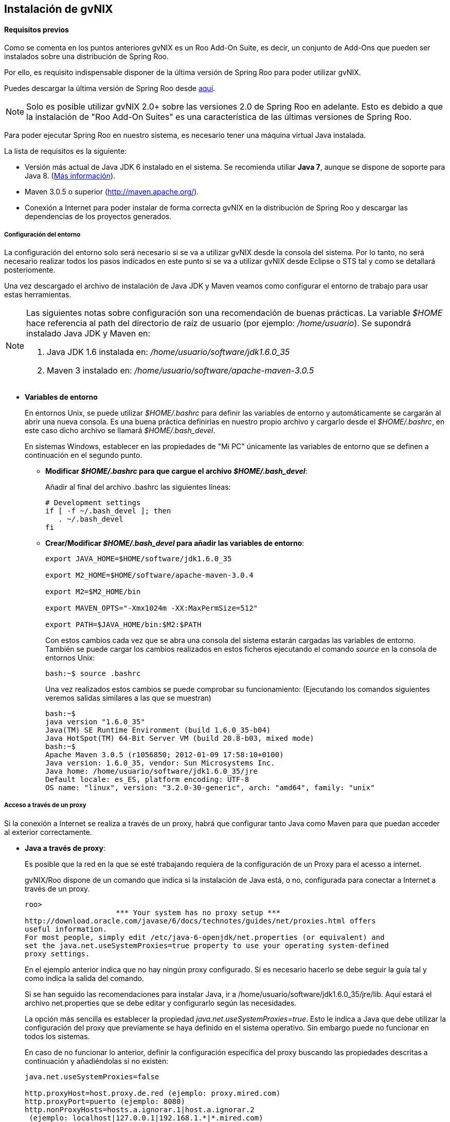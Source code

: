 Instalación de gvNIX
--------------------

// Push titles down one level.
:leveloffset: 2

Requisitos previos
------------------

Como se comenta en los puntos anteriores gvNIX es un Roo Add-On Suite, 
es decir, un conjunto de Add-Ons que pueden ser instalados sobre una
distribución de Spring Roo.

Por ello, es requisito indispensable disponer de la última versión de
Spring Roo para poder utilizar gvNIX. 

Puedes descargar la última versión de Spring Roo desde 
http://projects.spring.io/spring-roo/#running-from-shell[aquí].

[NOTE]
====
Solo es posible utilizar gvNIX 2.0+ sobre las versiones 2.0
de Spring Roo en adelante. Esto es debido a que la instalación de 
"Roo Add-On Suites" es una característica de las últimas versiones 
de Spring Roo.
====

Para poder ejecutar Spring Roo en nuestro sistema, es necesario tener una
máquina virtual Java instalada.

La lista de requisitos es la siguiente:

* Versión más actual de Java JDK 6 instalado en el sistema. Se 
recomienda utiliar *Java 7*, aunque se dispone de soporte para Java 8.
(http://www.oracle.com/technetwork/java/javase/downloads/index.html[Más
información]).
* Maven 3.0.5 o superior (http://maven.apache.org/).
* Conexión a Internet para poder instalar de forma correcta gvNIX en
la distribución de Spring Roo y descargar las dependencias de los
proyectos generados.

Configuración del entorno
~~~~~~~~~~~~~~~~~~~~~~~~~

La configuración del entorno solo será necesario si se va a utilizar
gvNIX desde la consola del sistema. Por lo tanto, no será necesario
realizar todos los pasos indicados en este punto si se va a utilizar
gvNIX desde Eclipse o STS tal y como se detallará posteriomente.

Una vez descargado el archivo de instalación de Java JDK y Maven veamos
como configurar el entorno de trabajo para usar estas herramientas.

[NOTE]
====
Las siguientes notas sobre configuración son una recomendación de buenas
prácticas. La variable _$HOME_ hace referencia al path del directorio de
raíz de usuario (por ejemplo: _/home/usuario_). Se supondrá instalado
Java JDK y Maven en:

1.  Java JDK 1.6 instalada en: _/home/usuario/software/jdk1.6.0_35_
2.  Maven 3 instalado en: _/home/usuario/software/apache-maven-3.0.5_
====

* *Variables de entorno*
+
En entornos Unix, se puede utilizar _$HOME/.bashrc_ para definir las
variables de entorno y automáticamente se cargarán al abrir una nueva
consola. Es una buena práctica definirlas en nuestro propio archivo y
cargarlo desde el _$HOME/.bashrc_, en este caso dicho archivo se llamará
_$HOME/.bash_devel_.
+
En sistemas Windows, establecer en las propiedades de "Mi PC" únicamente
las variables de entorno que se definen a continuación en el segundo
punto.

** *Modificar _$HOME/.bashrc_ para que cargue el archivo
_$HOME/.bash_devel_*:
+
Añadir al final del archivo .bashrc las siguientes líneas:
+
-----------------------------
# Development settings
if [ -f ~/.bash_devel ]; then
   . ~/.bash_devel
fi
-----------------------------
** *Crear/Modificar _$HOME/.bash_devel_ para añadir las variables de
entorno*:
+
-------------------------------------------------
export JAVA_HOME=$HOME/software/jdk1.6.0_35

export M2_HOME=$HOME/software/apache-maven-3.0.4

export M2=$M2_HOME/bin

export MAVEN_OPTS="-Xmx1024m -XX:MaxPermSize=512"

export PATH=$JAVA_HOME/bin:$M2:$PATH
-------------------------------------------------
+
Con estos cambios cada vez que se abra una consola del sistema estarán
cargadas las variables de entorno. También se puede cargar los cambios
realizados en estos ficheros ejecutando el comando _source_ en la
consola de entornos Unix:
+
----------------------
bash:~$ source .bashrc
----------------------
+
Una vez realizados estos cambios se puede comprobar su funcionamiento:
(Ejecutando los comandos siguientes veremos salidas similares a las que
se muestran)
+
----------------------------------------------------------------------------
bash:~$
java version "1.6.0_35"
Java(TM) SE Runtime Environment (build 1.6.0_35-b04)
Java HotSpot(TM) 64-Bit Server VM (build 20.8-b03, mixed mode)
bash:~$
Apache Maven 3.0.5 (r1056850; 2012-01-09 17:58:10+0100)
Java version: 1.6.0_35, vendor: Sun Microsystems Inc.
Java home: /home/usuario/software/jdk1.6.0_35/jre
Default locale: es_ES, platform encoding: UTF-8
OS name: "linux", version: "3.2.0-30-generic", arch: "amd64", family: "unix"
----------------------------------------------------------------------------

Acceso a través de un proxy
~~~~~~~~~~~~~~~~~~~~~~~~~~~

Si la conexión a Internet se realiza a través de un proxy, habrá que
configurar tanto Java como Maven para que puedan acceder al exterior
correctamente.

* *Java a través de proxy*:
+
Es posible que la red en la que se esté trabajando requiera de la
configuración de un Proxy para el acesso a internet.
+
gvNIX/Roo dispone de un comando que indica si la instalación de Java
está, o no, configurada para conectar a Internet a través de un proxy.
+
------------------------------------------------------------------------------------
roo>
                     *** Your system has no proxy setup ***
http://download.oracle.com/javase/6/docs/technotes/guides/net/proxies.html offers
useful information.
For most people, simply edit /etc/java-6-openjdk/net.properties (or equivalent) and
set the java.net.useSystemProxies=true property to use your operating system-defined
proxy settings.
------------------------------------------------------------------------------------
+
En el ejemplo anterior indica que no hay ningún proxy configurado. Si es
necesario hacerlo se debe seguir la guía tal y como indica la salida del
comando.
+
Si se han seguido las recomendaciones para instalar Java, ir a
/home/usuario/software/jdk1.6.0_35/jre/lib. Aquí estará el archivo
net.properties que se debe editar y configurarlo según las necesidades.
+
La opción más sencilla es establecer la propiedad
_java.net.useSystemProxies=true_. Esto le indica a Java que debe
utilizar la configuración del proxy que previamente se haya definido en
el sistema operativo. Sin embargo puede no funcionar en todos los
sistemas.
+
En caso de no funcionar lo anterior, definir la configuración específica
del proxy buscando las propiedades descritas a continuación y
añadiéndolas si no existen:
+
------------------------------------------------------------
java.net.useSystemProxies=false

http.proxyHost=host.proxy.de.red (ejemplo: proxy.mired.com)
http.proxyPort=puerto (ejemplo: 8080)
http.nonProxyHosts=hosts.a.ignorar.1|host.a.ignorar.2
 (ejemplo: localhost|127.0.0.1|192.168.1.*|*.mired.com)

https.proxyHost=host.proxy.de.red (ejemplo: proxy.mired.com)
https.proxyPort=puerto (ejemplo: 8080)
https.nonProxyHosts=hosts.a.ignorar.1|host.a.ignorar.2
 (ejemplo: localhost|127.0.0.1|192.168.1.*|*.mired.com)
------------------------------------------------------------
+
Si se configura alguna de estas propiedades el comando _proxy
configuration_ informará de los valores configurados.
* *Maven a través de proxy:*
+
Algunos comandos de gvNIX/Roo utilizan la herramienta Maven y dicha
herramienta en algunos casos necesita conexión con Internet para, por
ejemplo, descargar las dependencias de los proyectos generados.
+
Es por ello que si se accede a Internet a través de un proxy se deberá
configurar en el fichero $M2_HOME/conf/settings.xml las siguientes
secciones en el lugar adecuado del fichero. Revisar las secciones
comentadas porque existirá ya una sección de este tipo como ejemplo:
+
-----------------------------------------------------------------
<proxy>
        <id>Proxyhttp</id>
        <active>true</active>
        <protocol>http</protocol>
        <host>host.proxy.de.red (ejemplo: proxy.mired.com)</host>
        <port>puerto (ejemplo: 8080)</port>
</proxy>
<proxy>
        <id>Proxyhttps</id>
        <active>true</active>
        <protocol>https</protocol>
        <host>host.proxy.de.red (ejemplo: proxy.mired.com)</host>
        <port>puerto (ejemplo: 8080)</port>
</proxy>
-----------------------------------------------------------------

Instalación
-----------

Para instalar el Roo Add-On Suite gvNIX es necesario que nuestra distribución de Roo
sepa donde están alojados todos los componentes que la forman. Por ello, es necesario
instalar en nuestra distribución el repositorio donde se encuentran dichos componentes.

Sigue los siguientes pasos para instalar el repositorio de gvNIX en tu distribución de
Spring Roo 2.0+:

1. Ejecuta la consola de Spring Roo 2.0+:
+
--------------------------------------------
bash:~$ cd /tmp/new_project
bash:~$ ~/software/spring-roo-2.0/bin/roo.sh
--------------------------------------------

2. Accede al http://projects.spring.io/spring-roo/marketplace/["Roo Market Place"] y
copia la URL del repositorio de gvNIX (http://repository.gvnix.org/index.xml).

3. Ejecuta el siguiente comando en tu consola de Spring Roo 2.0+ para 
instalar el repositorio anterior:
+
----------------------------------------------------------------------
roo> addon repository add --url http://repository.gvnix.org/index.xml
----------------------------------------------------------------------

4. Valida que se ha instalado el repositorio de forma correcta listando los componentes
que están disponibles en dicho repositorio. Para ello, ejecuta el siguiente comando:
+
---------------------------------
roo> addon repository introspect
---------------------------------

5. Si todo ha salido bien, aparecerá un listado mostrando todos los componente que forman
parte de la distribución gvNIX.
+
----------------------------------------------------------------------------------------
Not Installed        gvNIX - Addon - Bootstrap3 support (2.0.0.BUILD-SNAPSHOT)
Not Installed        gvNIX - Addon - Co-official languages of Spain (2.0.0.BUILD-SNAPSHOT)
Not Installed        gvNIX - Addon - Dynamic Configuration (2.0.0.BUILD-SNAPSHOT)
Not Installed        gvNIX - Addon - GEO Support (2.0.0.BUILD-SNAPSHOT)
Not Installed        gvNIX - Addon - JPA layer services (2.0.0.BUILD-SNAPSHOT)
Not Installed        gvNIX - Addon - Loupe Fields (2.0.0.BUILD-SNAPSHOT)
Not Installed        gvNIX - Addon - Monitoring Support (2.0.0.BUILD-SNAPSHOT)
Not Installed        gvNIX - Addon - Optimistic Concurrency Control (2.0.0.BUILD-SNAPSHOT)
Not Installed        gvNIX - Addon - Services Management (2.0.0.BUILD-SNAPSHOT)
Not Installed        gvNIX - Addon - Typical Security (2.0.0.BUILD-SNAPSHOT)
Not Installed        gvNIX - Addon - Web Datatables Addon (2.0.0.BUILD-SNAPSHOT)
Not Installed        gvNIX - Addon - Web MVC (JSP) layer services (2.0.0.BUILD-SNAPSHOT)
Not Installed        gvNIX - Addon - Web MVC Bindings (2.0.0.BUILD-SNAPSHOT)
Not Installed        gvNIX - Addon - Web MVC Dialogs (2.0.0.BUILD-SNAPSHOT)
Not Installed        gvNIX - Addon - Web MVC Menu (2.0.0.BUILD-SNAPSHOT)
Not Installed        gvNIX - Addon - Web Report (2.0.0.BUILD-SNAPSHOT)
Not Installed        gvNIX - Annotations - GEO Support (2.0.0.BUILD-SNAPSHOT)
Not Installed        gvNIX - Annotations - JPA layer services (2.0.0.BUILD-SNAPSHOT)
Not Installed        gvNIX - Annotations - Loupe Fields (2.0.0.BUILD-SNAPSHOT)
Not Installed        gvNIX - Annotations - Optimistic Concurrency Control (2.0.0.BUILD-SNAPSHOT)
Not Installed        gvNIX - Annotations - Services Management (2.0.0.BUILD-SNAPSHOT)
Not Installed        gvNIX - Annotations - Web Datatables Addon (2.0.0.BUILD-SNAPSHOT)
Not Installed        gvNIX - Annotations - Web MVC (JSP) layer services (2.0.0.BUILD-SNAPSHOT)
Not Installed        gvNIX - Annotations - Web MVC Bindings (2.0.0.BUILD-SNAPSHOT)
Not Installed        gvNIX - Annotations - Web MVC Dialogs (2.0.0.BUILD-SNAPSHOT)
Not Installed        gvNIX - Annotations - Web Report (2.0.0.BUILD-SNAPSHOT)
Not Installed        gvNIX - Roo Addon Suite (2.0.0.BUILD-SNAPSHOT)
Not Installed        gvNIX - Support Module (2.0.0.BUILD-SNAPSHOT)
Not Installed        Spring Roo - Wrapping - derby (10.8.2.2_0002)
Not Installed        Spring Roo - Wrapping - derbyclient (10.8.2.2_0002)
Not Installed        Spring Roo - Wrapping - firebird (2.1.6.0021)
Not Installed        Spring Roo - Wrapping - jtds (1.2.4.0011)
Not Installed        Spring Roo - Wrapping - jtopen (6.7.0.0011)
Not Installed        Spring Roo - Wrapping - mysql-connector-java (5.1.18.0002)
Not Installed        Spring Roo - Wrapping - postgresql-jdbc3 (9.1.0.901_0003)

35 available bundles on installed repositories were found
----------------------------------------------------------------------------------------

6. Ahora que ya tienes instalado el repositorio que contiene los componentes de gvNIX, continuamos con
la instalación de los mismos. Para ello ejecuta el siguiente comando:
+
----------------------------------------------------------------------
roo> addon suite install name --symbolicName org.gvnix.roo.addon.suite
----------------------------------------------------------------------

7. Valida que se ha instalado el Roo Add-On Suite de gvNIX ejecutando el siguiente comando:
+
----------------------
roo> addon suite list
----------------------

8. Si todo ha salido bien, aparecerá un listado mostrando todos los Roo Add-On Suites que tienes
instalados en tu distribución de Spring Roo:
+
----------------------------------------------------------------
Getting all 'Roo Addon Suites' installed on Spring Roo Shell... 

   org.osgi.service.subsystem.root
   org.gvnix.roo.addon.suite
   
1 Roo Addon Suites were found at your Spring Roo installation
----------------------------------------------------------------

9. Para finalizar, valida que todos los componentes de gvNIX se han instalado correctamente 
en la distribución de Sprign Roo ejecutando el siguiente comando:
+
----------------
roo> addon list
----------------

10. Si todo ha salido bien, al final del listado que aparecerá en la consola, podrás ver
todos los componentes de gvNIX instalados y activados del siguiente modo:
+
------------------------------------------------------------------------------------------
   86|Active     |    1|gvNIX - Annotations - GEO Support (2.0.0.BUILD-SNAPSHOT)
   87|Active     |    1|gvNIX - Addon - Dynamic Configuration (2.0.0.BUILD-SNAPSHOT)
   88|Active     |    1|gvNIX - Addon - Loupe Fields (2.0.0.BUILD-SNAPSHOT)
   89|Active     |    1|gvNIX - Addon - Web MVC (JSP) layer services (2.0.0.BUILD-SNAPSHOT)
   90|Active     |    1|gvNIX - Annotations - Web Datatables Addon (2.0.0.BUILD-SNAPSHOT)
   91|Active     |    1|gvNIX - Addon - JPA layer services (2.0.0.BUILD-SNAPSHOT)
   92|Active     |    1|gvNIX - Addon - Web Datatables Addon (2.0.0.BUILD-SNAPSHOT)
   93|Active     |    1|gvNIX - Annotations - Web MVC (JSP) layer services (2.0.0.BUILD-SNAPSHOT)
   94|Active     |    1|gvNIX - Addon - Services Management (2.0.0.BUILD-SNAPSHOT)
   95|Active     |    1|gvNIX - Annotations - Web Report (2.0.0.BUILD-SNAPSHOT)
   96|Active     |    1|gvNIX - Addon - Co-official languages of Spain (2.0.0.BUILD-SNAPSHOT)
   97|Active     |    1|gvNIX - Annotations - Optimistic Concurrency Control (2.0.0.BUILD-SNAPSHOT)
   98|Active     |    1|gvNIX - Addon - Web MVC Dialogs (2.0.0.BUILD-SNAPSHOT)
   99|Active     |    1|gvNIX - Annotations - Services Management (2.0.0.BUILD-SNAPSHOT)
  100|Active     |    1|gvNIX - Addon - Monitoring Support (2.0.0.BUILD-SNAPSHOT)
  101|Active     |    1|gvNIX - Addon - Bootstrap3 support (2.0.0.BUILD-SNAPSHOT)
  102|Active     |    1|gvNIX - Annotations - Web MVC Dialogs (2.0.0.BUILD-SNAPSHOT)
  103|Active     |    1|gvNIX - Addon - GEO Support (2.0.0.BUILD-SNAPSHOT)
  104|Active     |    1|gvNIX - Addon - Optimistic Concurrency Control (2.0.0.BUILD-SNAPSHOT)
  105|Active     |    1|gvNIX - Support Module (2.0.0.BUILD-SNAPSHOT)
  106|Active     |    1|gvNIX - Annotations - Loupe Fields (2.0.0.BUILD-SNAPSHOT)
  107|Active     |    1|gvNIX - Annotations - JPA layer services (2.0.0.BUILD-SNAPSHOT)
  108|Active     |    1|gvNIX - Addon - Web Report (2.0.0.BUILD-SNAPSHOT)
  109|Active     |    1|gvNIX - Annotations - Web MVC Bindings (2.0.0.BUILD-SNAPSHOT)
  110|Active     |    1|gvNIX - Addon - Typical Security (2.0.0.BUILD-SNAPSHOT)
  111|Active     |    1|gvNIX - Addon - Web MVC Menu (2.0.0.BUILD-SNAPSHOT)
  112|Active     |    1|gvNIX - Addon - Web MVC Bindings (2.0.0.BUILD-SNAPSHOT)
------------------------------------------------------------------------------------------

Una vez hecho esto, ya se puede trabajar con el entorno gvNIX desde la
línea de comandos. Sin embargo, se recomienda utilizar un IDE de
desarrollo que permita integrar el entorno gvNIX como, por ejemplo STS o
Eclipse tal y como se verá en la sección posterior. Aún así, si se desea
abrir el intérprete de comandos desde la línea de comandos se puede
hacer de la siguiente forma:

* Cambiar al directorio donde se encuentre el proyecto Java existente o
a un directorio vacío en el caso de tratarse de un proyecto nuevo:
+
------------------------------
bash:~$ cd ~/project-directory
------------------------------
* Ejecutar el intérprete de comando de Roo para interactuar con el
proyecto Java:
+
-----------------------------------------------------------
bash:~/project-directory$ roo.sh

(En sistemas windows el intérprete se abrirá con roo.bat)
-----------------------------------------------------------
* Con esto se abrirá la consola de Roo y se mostrará algo similar a lo
siguiente:
+
------------------------------------------------------------------------------------------
                ____  ____  ____
               / __ \/ __ \/ __ \
              / /_/ / / / / / / /
             / _, _/ /_/ / /_/ /   
            /_/ |_|\____/\____/    x.x.x-RELEASE [rev xxxxxxx]


            Welcome to Spring Roo. For assistance press TAB or type "hint" then hit ENTER.
            roo>

------------------------------------------------------------------------------------------

// Return to normal title levels.
:leveloffset: 0